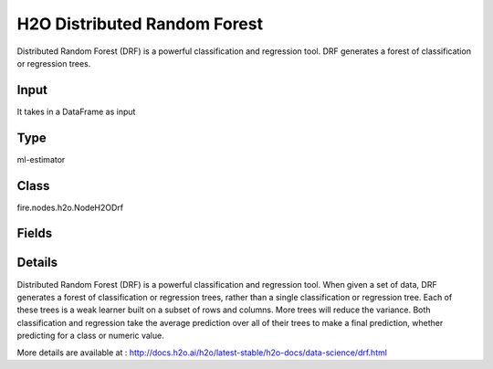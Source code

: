 H2O Distributed Random Forest
=========== 

Distributed Random Forest (DRF) is a powerful classification and regression tool. DRF generates a forest of classification or regression trees.

Input
--------------
It takes in a DataFrame as input

Type
--------- 

ml-estimator

Class
--------- 

fire.nodes.h2o.NodeH2ODrf

Fields
--------- 

.. list-table::
      :widths: 10 5 10
      :header-rows: 1

      * - Name
        - Title
        - Description
      * - isResponseIsCategorical
        - Is Response Column Categorical
        - Specify a response column type(numeric or categorical). Separates the Classification and Regression
      * - labelCol
        - Label Column
        - Response variable column.
      * - featuresCols
        - Feature Columns
        - Features to be used for Modelling
      * - path
        - Path
        - Save Confusion Matrix to Path
      * - columnsToCategorical
        - Columns to Categorical
        - Columns to be Categorical encoded
      * - seed
        - Seed
        - Seed for pseudo random number generator (if applicable).
      * - balanceClasses
        - Balance Classes
        - Balance training data class counts via over/under-sampling (for imbalanced data).
      * - nfolds
        - Number of Folds
        - Number of folds for K-fold cross-validation (0 to disable or >= 2).
      * - ntrees
        - Number of Trees
        - Number of trees.
      * - maxDepth
        - Max Depth
        - Maximum tree depth (0 for unlimited).
      * - minRows
        - Min Rows
        - Fewest allowed (weighted) observations in a leaf.
      * - nbins
        - Number of Bins
        - For numerical columns (real/int), build a histogram of (at least) this many bins, then split at the best point.
      * - nbinsTopLevel
        - Number of bins top level
        - For numerical columns (real/int), build a histogram of (at most) this many bins at the root level, then decrease by factor of two per level.
      * - nbinsCats
        - Number of Bins Categoricals
        - For categorical columns (factors), build a histogram of this many bins, then split at the best point. Higher values can lead to more overfitting.
      * - categoricalEncoding
        - Categorical Encoding
        - Specify one of the various encoding schemes for handling categorical features
      * - ignoreConstCols
        - Ignore Const Columns
        - Ignore constant columns.
      * - scoreEachIteration
        - Score Each Iteration
        - Whether to score during each iteration of model training.
      * - stoppingRounds
        - Stopping Rounds
        - Early stopping based on convergence of stopping_metric. Stop if simple moving average of length k of the stopping_metric does not improve for k:=stopping_rounds scoring events (0 to disable).
      * - maxRuntimeSecs
        - Max Runtime Secs
        - his argument specifies the maximum time that the AutoML process will run for. If both max_runtime_secs and max_models are specified, then the AutoML run will stop as soon as it hits either of these limits. If neither max_runtime_secs nor max_models are specified, then max_runtime_secs defaults to 3600 seconds (1 hour).
      * - stoppingMetric
        - StoppingMetric
        - Metric to use for early stopping (AUTO: logloss for classification, deviance for regression)
      * - stoppingTolerance
        - StoppingTolerance
        - Relative tolerance for metric-based stopping criterion (stop if relative improvement is not at least this much)
      * - gainsliftBins
        - Gains Lift Bins
        - Gains/Lift table number of bins. 0 means disabled.. Default value -1 means automatic binning.
      * - withContributions
        - With Contributions
        - Enables or disables generating a sub-column of detailedPredictionCol containing Shapley values.
      * - advanced
        - Advanced
      * - convertUnknownCategoricalLevelsToNa
        - Convert Unknown Categorical Levels to NA
        - If set to ‘true’, the model converts unknown categorical levels to NA during making predictions.
      * - predictionCol
        - Prediction Column
        - Prediction column name
      * - detailedPredictionCol
        - Detailed Prediction column
        - Column containing additional prediction details, its content depends on the model type
      * - withLeafNodeAssignments
        - With Node Assignments
        - Enables or disables computation of leaf node assignments.
      * - withStageResults
        - With Stage Results
        - Enables or disables computation of stage results.
      * - mtries
        - mtries
        - Number of variables randomly sampled as candidates at each split. If set to -1, defaults to sqrt{p} for classification and p/3 for regression (where p is the # of predictors.
      * - binomialDoubleTrees
        - Binomial Double trees
        - For binary classification: Build 2x as many trees (one per class) - can lead to higher accuracy.
      * - sampleRate
        - Sample Rate
        - Row sample rate per tree (from 0.0 to 1.0).
      * - maxAfterBalanceSize
        - Max After Balance Size
        - Maximum relative size of the training data after balancing class counts (can be less than 1.0). Requires balance_classes.
      * - maxConfusionMatrixSize
        - Max Confusion Matrix Size
        - [Deprecated] Maximum size (# classes) for confusion matrices to be printed in the Logs.
      * - buildTreeOneNode
        - Build tree one node
        - Enables to run on a single node
      * - colSampleRatePerTree
        - Column Sample Rate Per Tree (from 0.0 to 1.0).
        - Column sample rate per tree (from 0.0 to 1.0).
      * - colSampleRateChangePerLevel
        - Column Sample Rate change Per Level
        - Relative change of the column sampling rate for every level (must be > 0.0 and <= 2.0).
      * - scoreTreeInterval
        - Score Tree Interval
        - Score the model after every so many trees. Disabled if set to 0.
      * - minSplitImprovement
        - Minimum Split Improvement
      * - histogramType
        - Histogram Type
        - What type of histogram to use for finding optimal split points. Possible values are 
      * - calibrateModel
        - Calibrate Model
        - Use Platt Scaling to calculate calibrated class probabilities. Calibration can provide more accurate estimates of class probabilities.
      * - checkConstantResponse
        - Check Constant Response
        - UCheck if response column is constant. If enabled, then an exception is thrown if the response column is a constant value.If disabled, then model will train regardless of the response column being a constant value or not.
      * - keepCrossValidationModels
        - Keep Cross Validation Models
        - Whether to keep the cross-validated models. Keeping cross-validation models may consume significantly more memory in the H2O cluster.
      * - keepCrossValidationPredictions
        - Keep Cross Validation Predictions
        - Whether to keep the predictions of the cross-validation predictions. This needs to be set to TRUE if running the same AutoML object for repeated runs because CV predictions are required to build additional Stacked Ensemble models in AutoML.
      * - keepCrossValidationFoldAssignment
        - Keep Cross Validation Fold Assignment
        - Whether to keep cross-validation assignments.
      * - distribution
        - Distribution
        - Distribution function used by algorithms that support it; other algorithms use their defaults.
      * - weightCol
        - Weight Column
        - Column with observation weights. Giving some observation a weight of zero is equivalent to excluding it from the dataset; giving an observation a relative weight of 2 is equivalent to repeating that row twice. Negative weights are not allowed. Note: Weights are per-row observation weights and do not increase the size of the data frame. This is typically the number of times a row is repeated, but non-integer values are supported as well. During training, rows with higher weights matter more, due to the larger loss function pre-factor. If you set weight = 0 for a row, the returned prediction frame at that row is zero and this is incorrect. To get an accurate prediction, remove all rows with weight == 0.
      * - offsetCol
        - Offset Column
        - Offset column. This will be added to the combination of columns before applying the link function.
      * - foldCol
        - Fold Column
        - Column with cross-validation fold index assignment per observation.
      * - foldAssignment
        - Fold Assignment
        - Cross-validation fold assignment scheme, if fold_column is not specified. The 'Stratified' option will stratify the folds based on the response variable, for classification problems.
      * - aucType
        - AUC Type
        - Set default multinomial AUC type.
      * - confusionMatrix
        - Confusion Matrix
      * - output_confusion_matrix_chart
        - Output Confusion Matrix Chart
        - whether to display confusion matrix chart.
      * - cm_chart_title
        - Confusion Matrix Chart Title
        - Title name to display in Confusion Matrix Chart
      * - cm_chart_description
        - Confusion Matrix Chart Description
        -  Description to display in Confusion Matrix CHart
      * - confusionMatrixTargetLegend
        - Confusion Matrix Target Legend
        - Legend name to display for Target in Confusion Matrix
      * - confusionMatrixPredictedLabelLegend
        - Confusion Matrix PredictedLabel Legend
        - Legend name to display for Predicted Label in Confusion Matrix
      * - ROC Curve
        - ROC Curve
      * - output_roc_curve
        - Output ROC Curve
        - Whether to display confusion matrix chart.
      * - roc_title
        - ROC Curve Chart Title
        - Title name to display in ROC Curve Chart
      * - roc_description
        - ROC Curve Chart Description
        - Add Description for ROC Curve Chart
      * - xlabel
        - X Label
        - X label
      * - ylabel
        - Y Label
        - Y Label


Details
-------


Distributed Random Forest (DRF) is a powerful classification and regression tool. When given a set of data, DRF generates a forest of classification or regression trees, rather than a single classification or regression tree. Each of these trees is a weak learner built on a subset of rows and columns. More trees will reduce the variance. Both classification and regression take the average prediction over all of their trees to make a final prediction, whether predicting for a class or numeric value.

More details are available at : http://docs.h2o.ai/h2o/latest-stable/h2o-docs/data-science/drf.html


